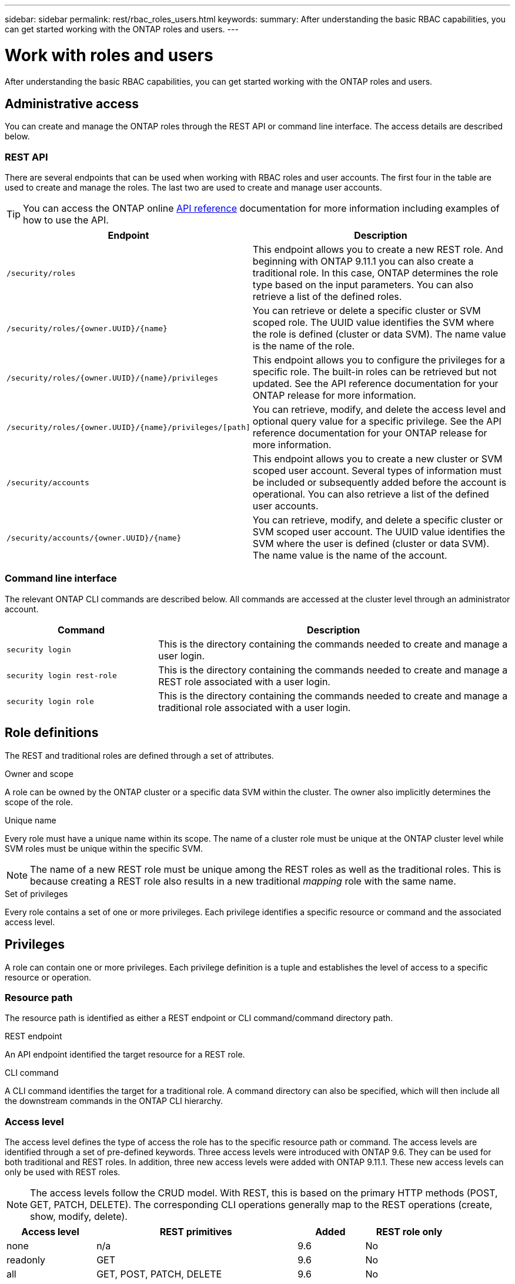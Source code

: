---
sidebar: sidebar
permalink: rest/rbac_roles_users.html
keywords:
summary: After understanding the basic RBAC capabilities, you can get started working with the ONTAP roles and users.
---

= Work with roles and users
:hardbreaks:
:nofooter:
:icons: font
:linkattrs:
:imagesdir: ../media/

[.lead]
After understanding the basic RBAC capabilities, you can get started working with the ONTAP roles and users.

== Administrative access

You can create and manage the ONTAP roles through the REST API or command line interface. The access details are described below.

=== REST API

There are several endpoints that can be used when working with RBAC roles and user accounts. The first four in the table are used to create and manage the roles. The last two are used to create and manage user accounts.

[TIP]
You can access the ONTAP online link:../reference/api_reference.html[API reference] documentation for more information including examples of how to use the API.

[cols="35,65"*,options="header"]
|===
|Endpoint
|Description

|`/security/roles`
|This endpoint allows you to create a new REST role. And beginning with ONTAP 9.11.1 you can also create a traditional role. In this case, ONTAP determines the role type based on the input parameters. You can also retrieve a list of the defined roles.

|`/security/roles/{owner.UUID}/{name}`
|You can retrieve or delete a specific cluster or SVM scoped role. The UUID value identifies the SVM where the role is defined (cluster or data SVM). The name value is the name of the role.

|`/security/roles/{owner.UUID}/{name}/privileges`
|This endpoint allows you to configure the privileges for a specific role. The built-in roles can be retrieved but not updated. See the API reference documentation for your ONTAP release for more information.

|`/security/roles/{owner.UUID}/{name}/privileges/[path]`
|You can retrieve, modify, and delete the access level and optional query value for a specific privilege. See the API reference documentation for your ONTAP release for more information.

|`/security/accounts`
|This endpoint allows you to create a new cluster or SVM scoped user account. Several types of information must be included or subsequently added before the account is operational. You can also retrieve a list of the defined user accounts.

|`/security/accounts/{owner.UUID}/{name}`
|You can retrieve, modify, and delete a specific cluster or SVM scoped user account. The UUID value identifies the SVM where the user is defined (cluster or data SVM). The name value is the name of the account.

|===

=== Command line interface

The relevant ONTAP CLI commands are described below. All commands are accessed at the cluster level through an administrator account.

[cols="30,70"*,options="header"]
|===
|Command
|Description
|`security login`
|This is the directory containing the commands needed to create and manage a user login.
|`security login rest-role`
|This is the directory containing the commands needed to create and manage a REST role associated with a user login.
|`security login role`
|This is the directory containing the commands needed to create and manage a traditional role associated with a user login.
|===

== Role definitions

The REST and traditional roles are defined through a set of attributes.

.Owner and scope

A role can be owned by the ONTAP cluster or a specific data SVM within the cluster. The owner also implicitly determines the scope of the role.

.Unique name

Every role must have a unique name within its scope. The name of a cluster role must be unique at the ONTAP cluster level while SVM roles must be unique within the specific SVM.

[NOTE]
The name of a new REST role must be unique among the REST roles as well as the traditional roles. This is because creating a REST role also results in a new traditional _mapping_ role with the same name.

.Set of privileges

Every role contains a set of one or more privileges. Each privilege identifies a specific resource or command and the associated access level.

== Privileges

A role can contain one or more privileges. Each privilege definition is a tuple and establishes the level of access to a specific resource or operation.

=== Resource path

The resource path is identified as either a REST endpoint or CLI command/command directory path.

.REST endpoint

An API endpoint identified the target resource for a REST role.

.CLI command

A CLI command identifies the target for a traditional role. A command directory can also be specified, which will then include all the downstream commands in the ONTAP CLI hierarchy.

=== Access level

The access level defines the type of access the role has to the specific resource path or command. The access levels are identified through a set of pre-defined keywords. Three access levels were introduced with ONTAP 9.6. They can be used for both traditional and REST roles. In addition, three new access levels were added with ONTAP 9.11.1. These new access levels can only be used with REST roles.

[NOTE]
The access levels follow the CRUD model. With REST, this is based on the primary HTTP methods (POST, GET, PATCH, DELETE). The corresponding CLI operations generally map to the REST operations (create, show, modify, delete).

[cols="20,45,15,20"*,options="header"]
|===
|Access level
|REST primitives
|Added
|REST role only

|none
|n/a
|9.6
|No

|readonly
|GET
|9.6
|No

|all
|GET, POST, PATCH, DELETE
|9.6
|No

|read_create
|GET, POST
|9.11.1
|Yes

|read_modify
|GET, PATCH
|9.11.1
|Yes

|read_create_modify
|GET, POST, PATCH
|9.11.1
|Yes

|===

=== Optional query

When creating a traditional role, you can optionally include a *query* value to identify the subset of applicable objects for the command or command directory.

== Summary of the built-in roles

There are several pre-defined roles included with ONTAP that you can use at either the cluster or SVM level.

=== Cluster scoped roles

There are several built-in roles available at the cluster scope.

See https://docs.netapp.com/us-en/ontap/authentication/predefined-roles-cluster-administrators-concept.html[Predefined roles for cluster administrators^] for more information.

[cols="20,80"*,options="header"]
|===
|Role
|Description
|admin
|Administrators with this role have unrestricted rights and can do anything in the ONTAP system. They can configure all cluster-level and SVM-level resources.
|autosupport
|This is a special role tailored for the AutoSupport account.
|backup
|This Special role for backup software that needs to back up the system.
|snaplock
|This is a special role tailored for the SnapLock account.
|readonly
|Administrators with this role can view everything at the cluster level but can't make any changes.
|none
|No administrative capabilities are provided.
|===

=== SVM scoped roles

There are several built-in roles available at the SVM scope. The *vsadmin* provides access to the most general and powerful capabilities. There are several additional roles tailored to specific administrative tasks, including:

* vsadmin-volume
* vsadmin-protocol
* vsadmin-backup
* vsadmin-snaplock
* vsadmin-readonly

See https://docs.netapp.com/us-en/ontap/authentication/predefined-roles-svm-administrators-concept.html[Predefined roles for SVM administrators^] for more information.

== Comparing the role types

Before selecting a *REST* role or *traditional* role, you should be aware of the differences. Some of the ways the two role types can be compared are described below.

[NOTE]
For more advanced or complex RBAC use cases, you should normally use a traditional role.

=== How the user accesses ONTAP

Before creating a role, it is important to know how the user will access the ONTAP system. Based on this a role type can be determined.

[cols="2,7"*,options="header"]
|===
|Access
|Suggested type
|REST API only
|The REST role is designed to be used with the REST API.
|REST API and CLI
|You can define a REST role which also creates a corresponding traditional role.
|CLI only
|You can create a traditional role.
|===

=== Precision of the access path

The access path defined for a REST role is based on a REST endpoint. The access path for a traditional role is based on a CLI command or command directory. In addition, you can include an optional query parameter with a traditional role to further restrict access based on the command parameter values.
